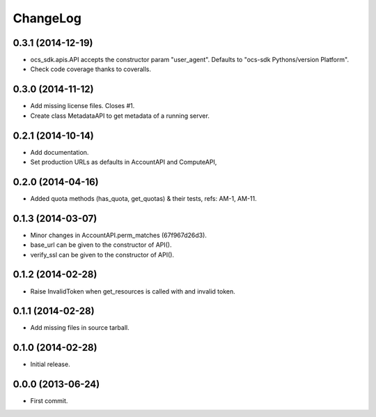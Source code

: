 ChangeLog
=========

0.3.1 (2014-12-19)
------------------

* ocs_sdk.apis.API accepts the constructor param "user_agent". Defaults to
  "ocs-sdk Pythons/version Platform".
* Check code coverage thanks to coveralls.

0.3.0 (2014-11-12)
------------------

* Add missing license files. Closes #1.
* Create class MetadataAPI to get metadata of a running server.

0.2.1 (2014-10-14)
------------------

* Add documentation.
* Set production URLs as defaults in AccountAPI and ComputeAPI,

0.2.0 (2014-04-16)
------------------

* Added quota methods (has_quota, get_quotas) & their tests, refs: AM-1, AM-11.

0.1.3 (2014-03-07)
------------------

* Minor changes in AccountAPI.perm_matches (67f967d26d3).
* base_url can be given to the constructor of API().
* verify_ssl can be given to the constructor of API().

0.1.2 (2014-02-28)
------------------

* Raise InvalidToken when get_resources is called with and invalid token.

0.1.1 (2014-02-28)
------------------

* Add missing files in source tarball.

0.1.0 (2014-02-28)
------------------

* Initial release.

0.0.0 (2013-06-24)
------------------

* First commit.
